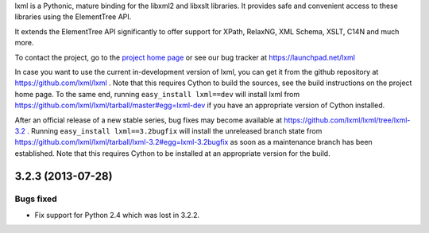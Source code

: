 lxml is a Pythonic, mature binding for the libxml2 and libxslt libraries.  It
provides safe and convenient access to these libraries using the ElementTree
API.

It extends the ElementTree API significantly to offer support for XPath,
RelaxNG, XML Schema, XSLT, C14N and much more.

To contact the project, go to the `project home page
<http://lxml.de/>`_ or see our bug tracker at
https://launchpad.net/lxml

In case you want to use the current in-development version of lxml,
you can get it from the github repository at
https://github.com/lxml/lxml .  Note that this requires Cython to
build the sources, see the build instructions on the project home
page.  To the same end, running ``easy_install lxml==dev`` will
install lxml from
https://github.com/lxml/lxml/tarball/master#egg=lxml-dev if you have
an appropriate version of Cython installed.


After an official release of a new stable series, bug fixes may become
available at
https://github.com/lxml/lxml/tree/lxml-3.2 .
Running ``easy_install lxml==3.2bugfix`` will install
the unreleased branch state from
https://github.com/lxml/lxml/tarball/lxml-3.2#egg=lxml-3.2bugfix
as soon as a maintenance branch has been established.  Note that this
requires Cython to be installed at an appropriate version for the build.

3.2.3 (2013-07-28)
==================

Bugs fixed
----------

* Fix support for Python 2.4 which was lost in 3.2.2.




